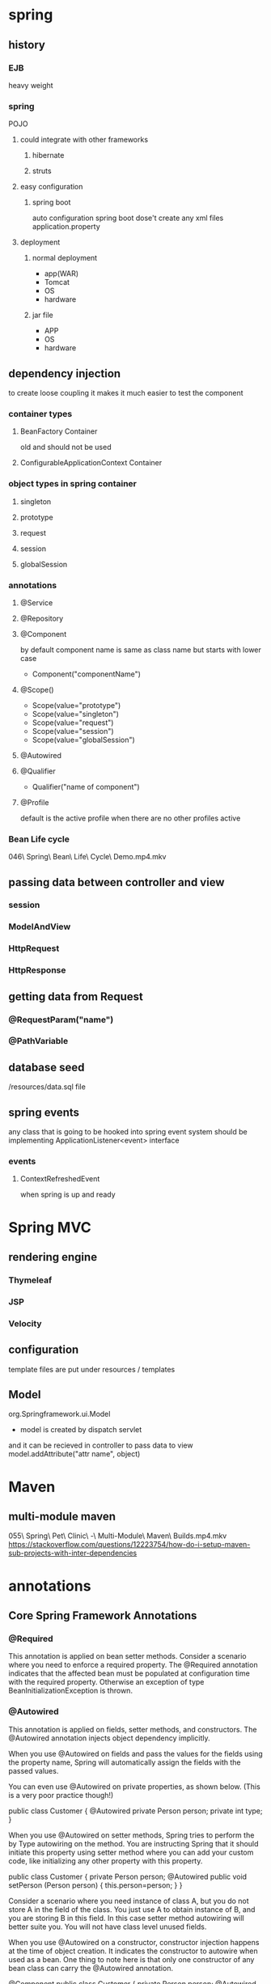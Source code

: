 
* spring
** history
*** EJB
    heavy weight
*** spring
    POJO
**** could integrate with other frameworks
***** hibernate
***** struts
**** easy configuration
***** spring boot
      auto configuration
      spring boot dose't create any xml files
      application.property
**** deployment
***** normal deployment
      - app(WAR)
      - Tomcat
      - OS
      - hardware
***** jar file
      - APP
      - OS
      - hardware
** dependency injection
   to create loose coupling
   it makes it much easier to test the component
*** container types
**** BeanFactory Container
     old and should not be used
**** ConfigurableApplicationContext Container
*** object types in spring container
**** singleton
**** prototype
**** request
**** session
**** globalSession
*** annotations
**** @Service
**** @Repository
**** @Component
     by default component name is same as class name but starts with
     lower case
      - Component("componentName")
**** @Scope()
     - Scope(value="prototype")
     - Scope(value="singleton")
     - Scope(value="request")
     - Scope(value="session")
     - Scope(value="globalSession")
**** @Autowired
**** @Qualifier
     - Qualifier("name of component")
**** @Profile
     default is the active profile when there are no other profiles active
*** Bean Life cycle
    046\ Spring\ Bean\ Life\ Cycle\ Demo.mp4.mkv
** passing data between controller and view
*** session
*** ModelAndView
*** HttpRequest
*** HttpResponse
** getting data from Request
*** @RequestParam("name")
*** @PathVariable
** database seed
   /resources/data.sql file
** spring events
   any class that is going to be hooked into spring event system
   should be implementing ApplicationListener<event> interface
*** events
**** ContextRefreshedEvent
     when spring is up and ready
* Spring MVC
** rendering engine
*** Thymeleaf
*** JSP
*** Velocity
** configuration
   template files are put under resources / templates
** Model
   org.Springframework.ui.Model 
   - model is created by dispatch servlet
   and it can be recieved in controller to pass data to view
   model.addAttribute("attr name", object)
* Maven
** multi-module maven
   055\ Spring\ Pet\ Clinic\ -\ Multi-Module\ Maven\ Builds.mp4.mkv
   https://stackoverflow.com/questions/12223754/how-do-i-setup-maven-sub-projects-with-inter-dependencies
* annotations
** Core Spring Framework Annotations
*** @Required

 This annotation is applied on bean setter methods. Consider a scenario where you need to enforce a required property. The @Required annotation indicates that the affected bean must be populated at configuration time with the required property. Otherwise an exception of type BeanInitializationException is thrown.
*** @Autowired

 This annotation is applied on fields, setter methods, and constructors. The @Autowired annotation injects object dependency implicitly.

 When you use @Autowired on fields and pass the values for the fields using the property name, Spring will automatically assign the fields with the passed values.

 You can even use @Autowired on private properties, as shown below. (This is a very poor practice though!)

     public class Customer {
         @Autowired                               
         private Person person;                   
         private int type;
     }

 

 When you use @Autowired on setter methods, Spring tries to perform the by Type autowiring on the method. You are instructing Spring that it should initiate this property using setter method where you can add your custom code, like initializing any other property with this property.

     public class Customer {                                                                                         
         private Person person;
         @Autowired                                                                                                      
         public void setPerson (Person person) {
          this.person=person;
         }
     }

 Consider a scenario where you need instance of class A, but you do not store A in the field of the class. You just use A to obtain instance of B, and you are storing B in this field. In this case setter method autowiring will better suite you. You will not have class level unused fields.

 When you use @Autowired on a constructor, constructor injection happens at the time of object creation. It indicates the constructor to autowire when used as a bean. One thing to note here is that only one constructor of any bean class can carry the @Autowired annotation.

     @Component
     public class Customer {
         private Person person;
         @Autowired
         public Customer (Person person) {          
           this.person=person;
         }
     }

 NOTE: As of Spring 4.3, @Autowired became optional on classes with a single constructor. In the above example, Spring would still inject an instance of the Person class if you omitted the @Autowired annotation.
*** @Qualifier

 This annotation is used along with @Autowired annotation. When you need more control of the dependency injection process, @Qualifier can be used. @Qualifier can be specified on individual constructor arguments or method parameters. This annotation is used to avoid confusion which occurs when you create more than one bean of the same type and want to wire only one of them with a property.

 Consider an example where an interface BeanInterface is implemented by two beans BeanB1 and BeanB2.

     @Component
     public class BeanB1 implements BeanInterface {
       //
     }
     @Component
     public class BeanB2 implements BeanInterface {
       //
     }

 Now if BeanA autowires this interface, Spring will not know which one of the two implementations to inject.
 One solution to this problem is the use of the @Qualifier annotation.

     @Component
     public class BeanA {
       @Autowired
       @Qualifier("beanB2")
       private BeanInterface dependency;
       ...
     }

 With the @Qualifier annotation added, Spring will now know which bean to autowire where beanB2 is the name of BeanB2.
 Spring Framework 5
 Learn the Spring Framework with my Spring Framework 5 – Beginner to Guru Course!
*** @Configuration

 This annotation is used on classes which define beans. @Configuration is an analog for XML configuration file – it is configuration using Java class. Java class annotated with @Configuration is a configuration by itself and will have methods to instantiate and configure the dependencies.

 Here is an example:

     @Configuration
     public class DataConfig{ 
       @Bean
       public DataSource source(){
         DataSource source = new OracleDataSource();
         source.setURL();
         source.setUser();
         return source;
       }
       @Bean
       public PlatformTransactionManager manager(){
         PlatformTransactionManager manager = new BasicDataSourceTransactionManager();
         manager.setDataSource(source());
         return manager;
       }
     }

*** @ComponentScan

 This annotation is used with @Configuration annotation to allow Spring to know the packages to scan for annotated components. @ComponentScan is also used to specify base packages using basePackageClasses or basePackage attributes to scan. If specific packages are not defined, scanning will occur from the package of the class that declares this annotation.

 Checkout this post for an in depth look at the Component Scan annotation.
*** @Bean

 This annotation is used at the method level. @Bean annotation works with @Configuration to create Spring beans. As mentioned earlier, @Configuration will have methods to instantiate and configure dependencies. Such methods will be annotated with @Bean. The method annotated with this annotation works as bean ID and it creates and returns the actual bean.

 Here is an example:

     @Configuration
     public class AppConfig{
       @Bean
       public Person person(){
         return new Person(address());
       }
       @Bean
       public Address address(){
         return new Address();
       }
     }

*** @Lazy

 This annotation is used on component classes. By default all autowired dependencies are created and configured at startup. But if you want to initialize a bean lazily, you can use @Lazy annotation over the class. This means that the bean will be created and initialized only when it is first requested for. You can also use this annotation on @Configuration classes. This indicates that all @Bean methods within that @Configuration should be lazily initialized.
*** @Value

 This annotation is used at the field, constructor parameter, and method parameter level. The @Value annotation indicates a default value expression for the field or parameter to initialize the property with. As the @Autowired annotation tells Spring to inject object into another when it loads your application context, you can also use @Value annotation to inject values from a property file into a bean’s attribute. It supports both #{...} and ${...} placeholders.
 Spring Framework Stereotype Annotations
*** @Component

 This annotation is used on classes to indicate a Spring component. The @Component annotation marks the Java class as a bean or say component so that the component-scanning mechanism of Spring can add into the application context.
*** @Controller

 The @Controller annotation is used to indicate the class is a Spring controller. This annotation can be used to identify controllers for Spring MVC or Spring WebFlux.
*** @Service

 This annotation is used on a class. The @Service marks a Java class that performs some service, such as execute business logic, perform calculations and call external APIs. This annotation is a specialized form of the @Component annotation intended to be used in the service layer.
*** @Repository

 This annotation is used on Java classes which directly access the database. The @Repository annotation works as marker for any class that fulfills the role of repository or Data Access Object.

 This annotation has a automatic translation feature. For example, when an exception occurs in the @Repository there is a handler for that exception and there is no need to add a try catch block.
 Spring Boot Annotations
*** @EnableAutoConfiguration

 This annotation is usually placed on the main application class. The @EnableAutoConfiguration annotation implicitly defines a base “search package”. This annotation tells Spring Boot to start adding beans based on classpath settings, other beans, and various property settings.
*** @SpringBootApplication

 This annotation is used on the application class while setting up a Spring Boot project. The class that is annotated with the @SpringBootApplication must be kept in the base package. The one thing that the @SpringBootApplication does is a component scan. But it will scan only its sub-packages. As an example, if you put the class annotated with @SpringBootApplication in com.example then @SpringBootApplication will scan all its sub-packages, such as com.example.a, com.example.b, and com.example.a.x.

 The @SpringBootApplication is a convenient annotation that adds all the following:

     @Configuration
     @EnableAutoConfiguration
     @ComponentScan

 Spring MVC and REST Annotations
*** @Controller

 This annotation is used on Java classes that play the role of controller in your application. The @Controller annotation allows autodetection of component classes in the classpath and auto-registering bean definitions for them. To enable autodetection of such annotated controllers, you can add component scanning to your configuration. The Java class annotated with @Controller is capable of handling multiple request mappings.

 This annotation can be used with Spring MVC and Spring WebFlux.
*** @RequestMapping

 This annotation is used both at class and method level. The @RequestMapping annotation is used to map web requests onto specific handler classes and handler methods. When @RequestMapping is used on class level it creates a base URI for which the controller will be used. When this annotation is used on methods it will give you the URI on which the handler methods will be executed. From this you can infer that the class level request mapping will remain the same whereas each handler method will have their own request mapping.

 Sometimes you may want to perform different operations based on the HTTP method used, even though the request URI may remain the same. In such situations, you can use the method attribute of @RequestMapping with an HTTP method value to narrow down the HTTP methods in order to invoke the methods of your class.

 Here is a basic example on how a controller along with request mappings work:

     @Controller
     @RequestMapping("/welcome")
     public class WelcomeController{
       @RequestMapping(method = RequestMethod.GET)
       public String welcomeAll(){
         return "welcome all";
       }  
     }

 In this example only GET requests to /welcome is handled by the welcomeAll() method.

 This annotation also can be used with Spring MVC and Spring WebFlux.

 The @RequestMapping annotation is very versatile. Please see my in depth post on Request Mapping bere.
*** @CookieValue

 This annotation is used at method parameter level. @CookieValue is used as argument of request mapping method. The HTTP cookie is bound to the @CookieValue parameter for a given cookie name. This annotation is used in the method annotated with @RequestMapping.
 Let us consider that the following cookie value is received with a http request:

 JSESSIONID=418AB76CD83EF94U85YD34W

 To get the value of the cookie, use @CookieValue like this:

     @RequestMapping("/cookieValue")
       public void getCookieValue(@CookieValue "JSESSIONID" String cookie){
     }

*** @CrossOrigin

 This annotation is used both at class and method level to enable cross origin requests. In many cases the host that serves JavaScript will be different from the host that serves the data. In such a case Cross Origin Resource Sharing (CORS) enables cross-domain communication. To enable this communication you just need to add the @CrossOrigin annotation.

 By default the @CrossOrigin annotation allows all origin, all headers, the HTTP methods specified in the @RequestMapping annotation and maxAge of 30 min. You can customize the behavior by specifying the corresponding attribute values.

 An example to use @CrossOrigin at both controller and handler method levels is this.

     @CrossOrigin(maxAge = 3600)
     @RestController
     @RequestMapping("/account")
     public class AccountController {
     @CrossOrigin(origins = "http://example.com")
     @RequestMapping("/message")
       public Message getMessage() {
           // ...
         }
     
     @RequestMapping("/note")
         public Note getNote() {
             // ...
         }
     }

 In this example, both getExample() and getNote() methods will have a maxAge of 3600 seconds. Also, getExample() will only allow cross-origin requests from http://example.com, while getNote() will allow cross-origin requests from all hosts.
 Composed @RequestMapping Variants

 Spring framework 4.3 introduced the following method-level variants of @RequestMapping annotation to better express the semantics of the annotated methods. Using these annotations have become the standard ways of defining the endpoints. They act as wrapper to @RequestMapping.

 These annotations can be used with Spring MVC and Spring WebFlux.
*** @GetMapping

 This annotation is used for mapping HTTP GET requests onto specific handler methods. @GetMapping is a composed annotation that acts as a shortcut for @RequestMapping(method = RequestMethod.GET)
*** @PostMapping

 This annotation is used for mapping HTTP POST requests onto specific handler methods. @PostMapping is a composed annotation that acts as a shortcut for @RequestMapping(method = RequestMethod.POST)
*** @PutMapping

 This annotation is used for mapping HTTP PUT requests onto specific handler methods. @PutMapping is a composed annotation that acts as a shortcut for @RequestMapping(method = RequestMethod.PUT)
*** @PatchMapping

 This annotation is used for mapping HTTP PATCH requests onto specific handler methods. @PatchMapping is a composed annotation that acts as a shortcut for @RequestMapping(method = RequestMethod.PATCH)
*** @DeleteMapping

 This annotation is used for mapping HTTP DELETE requests onto specific handler methods. @DeleteMapping is a composed annotation that acts as a shortcut for @RequestMapping(method = RequestMethod.DELETE)
*** @ExceptionHandler

 This annotation is used at method levels to handle exception at the controller level. The @ExceptionHandler annotation is used to define the class of exception it will catch. You can use this annotation on methods that should be invoked to handle an exception. The @ExceptionHandler values can be set to an array of Exception types. If an exception is thrown that matches one of the types in the list, then the method annotated with matching @ExceptionHandler will be invoked.
*** @InitBinder

 This annotation is a method level annotation that plays the role of identifying the methods which initialize the WebDataBinder - a DataBinder that binds the request parameter to JavaBean objects. To customise request parameter data binding , you can use @InitBinder annotated methods within our controller. The methods annotated with @InitBinder all argument types that handler methods support.
 The @InitBinder annotated methods will get called for each HTTP request if you don’t specify the value element of this annotation. The value element can be a single or multiple form names or request parameters that the init binder method is applied to.
*** @Mappings and @Mapping

 This annotation is used on fields. The @Mapping annotation is a meta annotation that indicates a web mapping annotation. When mapping different field names, you need to configure the source field to its target field and to do that you have to add the @Mappings annotation. This annotation accepts an array of @Mapping having the source and the target fields.
*** @MatrixVariable

 This annotation is used to annotate request handler method arguments so that Spring can inject the relevant bits of matrix URI. Matrix variables can appear on any segment each separated by a semicolon. If a URL contains matrix variables, the request mapping pattern must represent them with a URI template. The @MatrixVariable annotation ensures that the request is matched with the correct matrix variables of the URI.
*** @PathVariable

 This annotation is used to annotate request handler method arguments. The @RequestMapping annotation can be used to handle dynamic changes in the URI where certain URI value acts as a parameter. You can specify this parameter using a regular expression. The @PathVariable annotation can be used declare this parameter.
*** @RequestAttribute

 This annotation is used to bind the request attribute to a handler method parameter. Spring retrieves the named attributes value to populate the parameter annotated with @RequestAttribute. While the @RequestParam annotation is used bind the parameter values from query string, the @RequestAttribute is used to access the objects which have been populated on the server side.
*** @RequestBody

 This annotation is used to annotate request handler method arguments. The @RequestBody annotation indicates that a method parameter should be bound to the value of the HTTP request body. The HttpMessageConveter is responsible for converting from the HTTP request message to object.
*** @RequestHeader

 This annotation is used to annotate request handler method arguments. The @RequestHeader annotation is used to map controller parameter to request header value. When Spring maps the request, @RequestHeader checks the header with the name specified within the annotation and binds its value to the handler method parameter. This annotation helps you to get the header details within the controller class.
*** @RequestParam

 This annotation is used to annotate request handler method arguments. Sometimes you get the parameters in the request URL, mostly in GET requests. In that case, along with the @RequestMapping annotation you can use the @RequestParam annotation to retrieve the URL parameter and map it to the method argument. The @RequestParam annotation is used to bind request parameters to a method parameter in your controller.
*** @RequestPart

 This annotation is used to annotate request handler method arguments. The @RequestPart annotation can be used instead of @RequestParam to get the content of a specific multipart and bind to the method argument annotated with @RequestPart. This annotation takes into consideration the “Content-Type” header in the multipart(request part).
*** @ResponseBody

 This annotation is used to annotate request handler methods. The @ResponseBody annotation is similar to the @RequestBody annotation. The @ResponseBody annotation indicates that the result type should be written straight in the response body in whatever format you specify like JSON or XML. Spring converts the returned object into a response body by using the HttpMessageConveter.
*** @ResponseStatus

 This annotation is used on methods and exception classes. @ResponseStatus marks a method or exception class with a status code and a reason that must be returned. When the handler method is invoked the status code is set to the HTTP response which overrides the status information provided by any other means. A controller class can also be annotated with @ResponseStatus which is then inherited by all @RequestMapping methods.
*** @ControllerAdvice

 This annotation is applied at the class level. As explained earlier, for each controller you can use @ExceptionHandler on a method that will be called when a given exception occurs. But this handles only those exception that occur within the controller in which it is defined. To overcome this problem you can now use the @ControllerAdvice annotation. This annotation is used to define @ExceptionHandler, @InitBinder and @ModelAttribute methods that apply to all @RequestMapping methods. Thus if you define the @ExceptionHandler annotation on a method in @ControllerAdvice class, it will be applied to all the controllers.
*** @RestController

 This annotation is used at the class level. The @RestController annotation marks the class as a controller where every method returns a domain object instead of a view. By annotating a class with this annotation you no longer need to add @ResponseBody to all the RequestMapping method. It means that you no more use view-resolvers or send html in response. You just send the domain object as HTTP response in the format that is understood by the consumers like JSON.

*** @RestController 
 is a convenience annotation which combines @Controller and @ResponseBody.
*** @RestControllerAdvice

 This annotation is applied on Java classes. @RestControllerAdvice is a convenience annotation which combines @ControllerAdvice and @ResponseBody. This annotation is used along with the @ExceptionHandler annotation to handle exceptions that occur within the controller.
*** @SessionAttribute

 This annotation is used at method parameter level. The @SessionAttribute annotation is used to bind the method parameter to a session attribute. This annotation provides a convenient access to the existing or permanent session attributes.
*** @SessionAttributes

 This annotation is applied at type level for a specific handler. The @SessionAtrributes annotation is used when you want to add a JavaBean object into a session. This is used when you want to keep the object in session for short lived. @SessionAttributes is used in conjunction with @ModelAttribute.
 Consider this example.

     @ModelAttribute("person")
     public Person getPerson(){} 
     // within the same controller as above snippet
     @Controller
     @SeesionAttributes(value="person", types={Person.class})
     public class PersonController{}

 The @ModelAttribute name is assigned to the @SessionAttributes as value. The @SessionAttributes has two elements. The value element is the name of the session in the model and the types element is the type of session attributes in the model.
 Spring Cloud Annotations
*** @EnableConfigServer

 This annotation is used at the class level. When developing a project with a number of services, you need to have a centralized and straightforward manner to configure and retrieve the configurations about all the services that you are going to develop. One advantage of using a centralized config server is that you don’t need to carry the burden of remembering where each configuration is distributed across multiple and distributed components.

 You can use Spring cloud’s @EnableConfigServer annotation to start a config server that the other applications can talk to.
*** @EnableEurekaServer

 This annotation is applied to Java classes. One problem that you may encounter while decomposing your application into microservices is that, it becomes difficult for every service to know the address of every other service it depends on. There comes the discovery service which is responsible for tracking the locations of all other microservices.
 Netflix’s Eureka is an implementation of a discovery server and integration is provided by Spring Boot. Spring Boot has made it easy to design a Eureka Server by just annotating the entry class with @EnableEurekaServer.
*** @EnableDiscoveryClient

 This annotation is applied to Java classes. In order to tell any application to register itself with Eureka you just need to add the @EnableDiscoveryClient annotation to the application entry point. The application that’s now registered with Eureka uses the Spring Cloud Discovery Client abstraction to interrogate the registry for its own host and port.
*** @EnableCircuitBreaker

 This annotation is applied on Java classes that can act as the circuit breaker. The circuit breaker pattern can allow a micro service continue working when a related service fails, preventing the failure from cascading. This also gives the failed service a time to recover.

 The class annotated with @EnableCircuitBreaker will monitor, open, and close the circuit breaker.
*** @HystrixCommand

 This annotation is used at the method level. Netflix’s Hystrix library provides the implementation of Circuit Breaker pattern. When you apply the circuit breaker to a method, Hystrix watches for the failures of the method. Once failures build up to a threshold, Hystrix opens the circuit so that the subsequent calls also fail. Now Hystrix redirects calls to the method and they are passed to the specified fallback methods.
 Hystrix looks for any method annotated with the @HystrixCommand annotation and wraps it into a proxy connected to a circuit breaker so that Hystrix can monitor it.

 Consider the following example:

     @Service
     public class BookService{
         private final RestTemplate restTemplate; 
         public BookService(RestTemplate rest){
           this.restTemplate =   rest;
         }                                           
       @HystrixCommand(fallbackMethod = "newList")                                                                     public String bookList(){
         URI uri = URI.create("http://localhost:8081/recommended");                                                      return this.restTemplate.getForObject(uri, String.class);  
       }
       public String newList(){
         return "Cloud native Java";
       }
     }

 Here @HystrixCommand is applied to the original method bookList(). The @HystrixCommand annotation has newList as the fallback method. So for some reason if Hystrix opens the circuit on bookList(), you will have a placeholder book list ready for the users.
 Spring Framework 5
 Learn Spring Framework 5 with my Spring Framework 5: Beginner to Guru course!
 Spring Framework DataAccess Annotations
*** @Transactional

 This annotation is placed before an interface definition, a method on an interface, a class definition, or a public method on a class. The mere presence of @Transactional is not enough to activate the transactional behaviour. The @Transactional is simply a metadata that can be consumed by some runtime infrastructure. This infrastructure uses the metadata to configure the appropriate beans with transactional behaviour.

 The annotation further supports configuration like:

     The Propagation type of the transaction
     The Isolation level of the transaction
     A timeout for the operation wrapped by the transaction
     A read only flag - a hint for the persistence provider that the transaction must be read only
     The rollback rules for the transaction

 Cache-Based Annotations
*** @Cacheable

 This annotation is used on methods. The simplest way of enabling the cache behaviour for a method is to annotate it with @Cacheable and parameterize it with the name of the cache where the results would be stored.

     @Cacheable("addresses")
     public String getAddress(Book book){...}

 In the snippet above , the method getAddress is associated with the cache named addresses. Each time the method is called, the cache is checked to see whether the invocation has been already executed and does not have to be repeated.
*** @CachePut

 This annotation is used on methods. Whenever you need to update the cache without interfering the method execution, you can use the @CachePut annotation. That is, the method will always be executed and the result cached.

     @CachePut("addresses")
     public String getAddress(Book book){...}

 Using @CachePut and @Cacheable on the same method is strongly discouraged as the former forces the execution in order to execute a cache update, the latter causes the method execution to be skipped by using the cache.
*** @CacheEvict

 This annotation is used on methods. It is not that you always want to populate the cache with more and more data. Sometimes you may want remove some cache data so that you can populate the cache with some fresh values. In such a case use the @CacheEvict annotation.

     @CacheEvict(value="addresses", allEntries="true")
     public String getAddress(Book book){...}

 Here an additional element allEntries is used along with the cache name to be emptied. It is set to true so that it clears all values and prepares to hold new data.
*** @CacheConfig

 This annotation is a class level annotation. The @CacheConfig annotation helps to streamline some of the cache information at one place. Placing this annotation on a class does not turn on any caching operation. This allows you to store the cache configuration at the class level so that you don’t have declare things multiple times.
 Task Execution and Scheduling Annotations
*** @Scheduled

 This annotation is a method level annotation. The @Scheduled annotation is used on methods along with the trigger metadata. A method with @Scheduled should have void return type and should not accept any parameters.

 There are different ways of using the @Scheduled annotation:

     @Scheduled(fixedDelay=5000)
     public void doSomething() {
       // something that should execute periodically   
     }

 In this case, the duration between the end of last execution and the start of next execution is fixed. The tasks always wait until the previous one is finished.

     @Scheduled(fixedRate=5000)
     public void doSomething() { 
       // something that should execute periodically 
     }

 In this case, the beginning of the task execution does not wait for the completion of the previous execution.

     @Scheduled(initialDelay=1000,fixedRate=5000)
     public void doSomething() { 
      // something that should execute periodically after an initial delay  
     }

 The task gets executed initially with a delay and then continues with the specified fixed rate.
*** @Async

 This annotation is used on methods to execute each method in a separate thread. The @Async annotation is provided on a method so that the invocation of that method will occur asynchronously. Unlike methods annotated with @Scheduled, the methods annotated with @Async can take arguments. They will be invoked in the normal way by callers at runtime rather than by a scheduled task.

*** @Async can be used with both void return type methods and the methods that return a value. However methods with return value must have a Future typed return values.
 Spring Framework Testing Annotations
*** @BootstrapWith

 This annotation is a class level annotation. The @BootstrapWith annotation is used to configure how the Spring TestContext Framework is bootstrapped. This annotation is used as a metadata to create custom composed annotations and reduce the configuration duplication in a test suite.
*** @ContextConfiguration

 This annotation is a class level annotation that defines a metadata used to determine which configuration files to use to the load the ApplicationContext for your test. More specifically @ContextConfiguration declares the annotated classes that will be used to load the context. You can also tell Spring where to locate for the file.
*** @ContextConfiguration(locations={"example/test-context.xml", loader = Custom ContextLoader.class})
 @WebAppConfiguration

 This annotation is a class level annotation. The @WebAppConfiguration is used to declare that the ApplicationContext loaded for an integration test should be a WebApplicationContext. This annotation is used to create the web version of the application context. It is important to note that this annotation must be used with the @ContextConfiguration annotation.The default path to the root of the web application is src/main/webapp. You can override it by passing a different path to the <code class="EnlighterJSRAW" data-enlighter-language="java" data-enlighter-theme="git">@WebAppConfiguration</code>.
*** @Timed

 This annotation is used on methods. The @Timed annotation indicates that the annotated test method must finish its execution at the specified time period(in milliseconds). If the execution exceeds the specified time in the annotation, the test fails.

     @Timed(millis=10000)
     public void testLongRunningProcess() {  ... }

 In this example, the test will fail if it exceeds 10 seconds of execution.
*** @Repeat

 This annotation is used on test methods. If you want to run a test method several times in a row automatically, you can use the @Repeat annotation. The number of times that test method is to be executed is specified in the annotation.

     @Repeat(10)
     @Test
     public void testProcessRepeatedly() {  ... }

 In this example, the test will be executed 10 times.
*** @Commit

 This annotation can be used as both class-level or method-level annotation. After execution of a test method, the transaction of the transactional test method can be committed using the @Commit annotation. This annotation explicitly conveys the intent of the code. When used at the class level, this annotation defines the commit for all test methods within the class. When declared as a method level annotation @Commit specifies the commit for specific test methods overriding the class level commit.
*** @RollBack

 This annotation can be used as both class-level and method-level annotation. The @RollBack annotation indicates whether the transaction of a transactional test method must be rolled back after the test completes its execution. If this true @Rollback(true), the transaction is rolled back. Otherwise, the transaction is committed. @Commit is used instead of @RollBack(false).

 When used at the class level, this annotation defines the rollback for all test methods within the class.

 When declared as a method level annotation @RollBack specifies the rollback for specific test methods overriding the class level rollback semantics.
*** @DirtiesContext

 This annotation is used as both class-level and method-level annotation. @DirtiesContext indicates that the Spring ApplicationContext has been modified or corrupted in some manner and it should be closed. This will trigger the context reloading before execution of next test. The ApplicationContext is marked as dirty before or after any such annotated method as well as before or after current test class.

 The @DirtiesContext annotation supports BEFORE_METHOD, BEFORE_CLASS, and BEFORE_EACH_TEST_METHOD modes for closing the ApplicationContext before a test.

 NOTE: Avoid overusing this annotation. It is an expensive operation and if abused, it can really slow down your test suite.
*** @BeforeTransaction

 This annotation is used to annotate void methods in the test class. @BeforeTransaction annotated methods indicate that they should be executed before any transaction starts executing. That means the method annotated with @BeforeTransaction must be executed before any method annotated with @Transactional.
*** @AfterTransaction

 This annotation is used to annotate void methods in the test class. @AfterTransaction annotated methods indicate that they should be executed after a transaction ends for test methods. That means the method annotated with @AfterTransaction must be executed after the method annotated with @Transactional.
*** @Sql

 This annotation can be declared on a test class or test method to run SQL scripts against a database. The @Sql annotation configures the resource path to SQL scripts that should be executed against a given database either before or after an integration test method. When @Sql is used at the method level it will override any @Sql defined in at class level.
*** @SqlConfig

 This annotation is used along with the @Sql annotation. The @SqlConfig annotation defines the metadata that is used to determine how to parse and execute SQL scripts configured via the @Sql annotation. When used at the class-level, this annotation serves as global configuration for all SQL scripts within the test class. But when used directly with the config attribute of @Sql, @SqlConfig serves as a local configuration for SQL scripts declared.
*** @SqlGroup

 This annotation is used on methods. The @SqlGroup annotation is a container annotation that can hold several @Sql annotations. This annotation can declare nested @Sql annotations.
 In addition, @SqlGroup is used as a meta-annotation to create custom composed annotations. This annotation can also be used along with repeatable annotations, where @Sql can be declared several times on the same method or class.
*** @SpringBootTest

 This annotation is used to start the Spring context for integration tests. This will bring up the full autoconfigruation context.
*** @DataJpaTest

 The @DataJpaTest annotation will only provide the autoconfiguration required to test Spring Data JPA using an in-memory database such as H2.

 This annotation is used instead of @SpringBootTest
*** @DataMongoTest

 The @DataMongoTest will provide a minimal autoconfiguration and an embedded MongoDB for running integration tests with Spring Data MongoDB.
*** @WebMVCTest

 The @WebMVCTest will bring up a mock servlet context for testing the MVC layer. Services and components are not loaded into the context. To provide these dependencies for testing, the @MockBean annotation is typically used.
*** @AutoConfigureMockMVC

 The @AutoConfigureMockMVC annotation works very similar to the @WebMVCTest annotation, but the full Spring Boot context is started.
*** @MockBean

 Creates and injects a Mockito Mock for the given dependency.
*** @JsonTest

 Will limit the auto configuration of Spring Boot to components relevant to processing JSON.

 This annotation will also autoconfigure an instance of JacksonTester or GsonTester.
*** @TestPropertySource

 Class level annotation used to specify property sources for the test class.
* useful things
** multiple web configurations
   
Define a special interface

public interface ServiceWebSecurityConfigurer {
    void configure(HttpSecurity http) throws Exception;
}
Then have just one ConfigurerAdapter:

public class MyConfigurerAdapter extends WebSecurityConfigurerAdapter {

    @Autowired(required = false)
    ServiceWebSecurityConfigurer serviceSecConfig;

    public void configure(HttpSecurity http) throws Exception {
        http.authorizeRequests(). // whatever

        if (serviceSecConfig != null) serviceSecConfig.configure(http);

        http.authorizeRequests(). // whatever
    }
}
and then just implement ServiceWebSecurityConfigurer elsewhere when needed. There can be multiple implementations as well, just autowire them as list and iterate and use them all in your main configuration.
** scan different packages for components
   add @ComponentScan in springBoot
   @ComponentScan({ "x.y.z.services", "x.y.z.controllers" })
   or
   @SpringBootApplication(scanBasePackages = { "com.setech"} )
** SSL yes man
   https://stackoverflow.com/questions/1201048/allowing-java-to-use-an-untrusted-certificate-for-ssl-https-connection/1201102#1201102
* TODO learn about spring cloud data flow
  https://www.google.com/url?sa=t&rct=j&q=&esrc=s&source=web&cd=12&cad=rja&uact=8&ved=2ahUKEwj4h7vH4szoAhUH3BoKHYwaDsYQwqsBMAt6BAgKEAk&url=https%3A%2F%2Fwww.youtube.com%2Fwatch%3Fv%3DZ6_ttC33N0U&usg=AOvVaw3s65sxrcrTNA5mvE0u6bXh
  https://www.google.com/url?sa=t&rct=j&q=&esrc=s&source=web&cd=13&cad=rja&uact=8&ved=2ahUKEwj4h7vH4szoAhUH3BoKHYwaDsYQwqsBMAx6BAgKEAw&url=https%3A%2F%2Fwww.youtube.com%2Fwatch%3Fv%3DE056JBRdyUQ&usg=AOvVaw1Cph2udMJbVjrlE_ATzAZY
* learn https://github.com/OpenFeign/feign
  it's like retrofit
* study
  https://www.baeldung.com/rest-api-pagination-in-spring
* AOP
** dynamic proxies in java
   https://www.geekyhacker.com/2020/01/25/getting-started-with-dynamic-proxies-in-java/
** aspectj
   [[https://github.com/dsyer/spring-boot-aspectj][major example of LTW and CTW]]
   https://github.com/kasramp/sample-spring-aspectj
*** https://www.geekyhacker.com/2020/03/28/how-to-configure-aspectj-in-spring-boot/
** TODO cglib
  cglib is a powerful, high performance and quality Code Generation Library. It
  is used to extend JAVA classes and implements interfaces at runtime. See
  samples and API documentation to learn more about features.

  https://github.com/cglib/cglib/wiki
** Load Time Weaving 
   https://stackoverflow.com/questions/54749106/aspectj-ltw-weaving-not-working-with-spring-boot
   https://stackoverflow.com/questions/54749106/aspectj-ltw-weaving-not-working-with-spring-boot

   https://github.com/dsyer/spring-boot-aspectj

http://skill-guru.com/blog/2015/02/09/how-to-enable-load-time-weaving-of-aspects-in-spring/
** aspectj-maven-plugin
   https://github.com/nickwongdev/aspectj-maven-plugin
* git information
  https://www.baeldung.com/spring-git-information
* csv
  https://www.baeldung.com/spring-app-setup-with-csv-files
* protobuf over http
** https://github.com/LogNet/grpc-spring-boot-starter
** [[https://github.com/Chriz42/spring-boot_protobuf_example][working example with @PostMapping(consumes = "application/x-protobuf", produces = "application/x-protobuf")]]
** https://stackoverflow.com/questions/40023714/how-to-consume-protobuf-parameters-using-spring-rest
** https://stackoverflow.com/questions/40023714/how-to-consume-protobuf-parameters-using-spring-rest
   https://docs.spring.io/spring-framework/docs/current/javadoc-api/org/springframework/http/converter/protobuf/ProtobufHttpMessageConverter.html
** https://www.youtube.com/watch?v=OX9YDqu-lbo
** https://hackernoon.com/how-to-pin-mobile-grpc-connections-fd3ff1143dda
